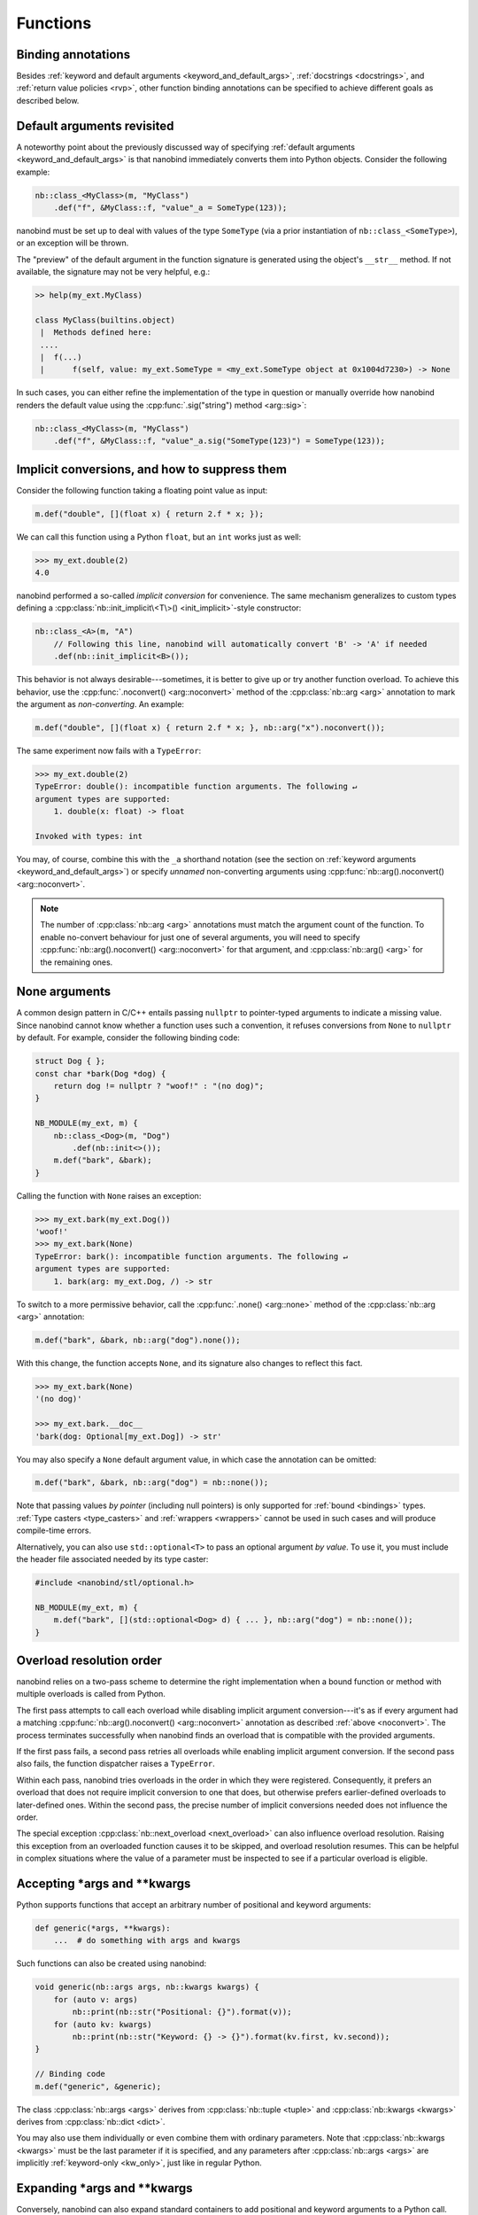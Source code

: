 .. _functions:

.. cpp:namespace:: nanobind

Functions
=========

Binding annotations
-------------------

Besides :ref:`keyword and default arguments <keyword_and_default_args>`,
:ref:`docstrings <docstrings>`, and :ref:`return value policies <rvp>`, other
function binding annotations can be specified to achieve different goals as
described below.

Default arguments revisited
---------------------------

A noteworthy point about the previously discussed way of specifying
:ref:`default arguments <keyword_and_default_args>` is that nanobind
immediately converts them into Python objects. Consider the following example:

.. code-block:: cpp

   nb::class_<MyClass>(m, "MyClass")
       .def("f", &MyClass::f, "value"_a = SomeType(123));

nanobind must be set up to deal with values of the type ``SomeType`` (via a
prior instantiation of ``nb::class_<SomeType>``), or an exception will be
thrown.

The "preview" of the default argument in the function signature is generated
using the object's ``__str__`` method. If not available, the signature may not
be very helpful, e.g.:

.. code-block:: pycon

   >> help(my_ext.MyClass)

   class MyClass(builtins.object)
    |  Methods defined here:
    ....
    |  f(...)
    |      f(self, value: my_ext.SomeType = <my_ext.SomeType object at 0x1004d7230>) -> None


In such cases, you can either refine the implementation of the type in question
or manually override how nanobind renders the default value using the
:cpp:func:`.sig("string") method <arg::sig>`:

.. code-block:: cpp

   nb::class_<MyClass>(m, "MyClass")
       .def("f", &MyClass::f, "value"_a.sig("SomeType(123)") = SomeType(123));


.. _noconvert:

Implicit conversions, and how to suppress them
----------------------------------------------

Consider the following function taking a floating point value as input:

.. code-block:: cpp

   m.def("double", [](float x) { return 2.f * x; });

We can call this function using a Python ``float``, but an ``int`` works just
as well:

.. code-block:: pycon

   >>> my_ext.double(2)
   4.0

nanobind performed a so-called *implicit conversion* for convenience. The same
mechanism generalizes to custom types defining a
:cpp:class:`nb::init_implicit\<T\>() <init_implicit>`-style constructor:

.. code-block:: cpp

   nb::class_<A>(m, "A")
       // Following this line, nanobind will automatically convert 'B' -> 'A' if needed
       .def(nb::init_implicit<B>());

This behavior is not always desirable---sometimes, it is better to give up or
try another function overload. To achieve this behavior, use the
:cpp:func:`.noconvert() <arg::noconvert>` method of the :cpp:class:`nb::arg
<arg>` annotation to mark the argument as *non-converting*. An example:

.. code-block:: cpp

   m.def("double", [](float x) { return 2.f * x; }, nb::arg("x").noconvert());

The same experiment now fails with a ``TypeError``:

.. code-block:: pycon

   >>> my_ext.double(2)
   TypeError: double(): incompatible function arguments. The following ↵
   argument types are supported:
       1. double(x: float) -> float

   Invoked with types: int

You may, of course, combine this with the ``_a`` shorthand notation (see the
section on :ref:`keyword arguments <keyword_and_default_args>`) or specify
*unnamed* non-converting arguments using :cpp:func:`nb::arg().noconvert()
<arg::noconvert>`.

.. note::

   The number of :cpp:class:`nb::arg <arg>` annotations must match the argument
   count of the function. To enable no-convert behaviour for just one of
   several arguments, you will need to specify :cpp:func:`nb::arg().noconvert()
   <arg::noconvert>` for that argument, and :cpp:class:`nb::arg() <arg>` for
   the remaining ones.

.. _none_arguments:

None arguments
--------------

A common design pattern in C/C++ entails passing ``nullptr`` to pointer-typed
arguments to indicate a missing value. Since nanobind cannot know whether a
function uses such a convention, it refuses conversions from ``None`` to
``nullptr`` by default. For example, consider the following binding code:

.. code-block:: cpp

   struct Dog { };
   const char *bark(Dog *dog) {
       return dog != nullptr ? "woof!" : "(no dog)";
   }

   NB_MODULE(my_ext, m) {
       nb::class_<Dog>(m, "Dog")
           .def(nb::init<>());
       m.def("bark", &bark);
   }

Calling the function with ``None`` raises an exception:

.. code-block:: pycon

   >>> my_ext.bark(my_ext.Dog())
   'woof!'
   >>> my_ext.bark(None)
   TypeError: bark(): incompatible function arguments. The following ↵
   argument types are supported:
       1. bark(arg: my_ext.Dog, /) -> str

To switch to a more permissive behavior, call the :cpp:func:`.none()
<arg::none>` method of the :cpp:class:`nb::arg <arg>` annotation:

.. code-block:: cpp

   m.def("bark", &bark, nb::arg("dog").none());

With this change, the function accepts ``None``, and its signature also changes
to reflect this fact.

.. code-block:: pycon

   >>> my_ext.bark(None)
   '(no dog)'

   >>> my_ext.bark.__doc__
   'bark(dog: Optional[my_ext.Dog]) -> str'

You may also specify a ``None`` default argument value, in which case the
annotation can be omitted:

.. code-block:: cpp

   m.def("bark", &bark, nb::arg("dog") = nb::none());

Note that passing values *by pointer* (including null pointers) is only
supported for :ref:`bound <bindings>` types. :ref:`Type casters <type_casters>`
and :ref:`wrappers <wrappers>` cannot be used in such cases and will produce
compile-time errors.

Alternatively, you can also use ``std::optional<T>`` to pass an optional
argument *by value*. To use it, you must include the header file associated
needed by its type caster:

.. code-block:: cpp

   #include <nanobind/stl/optional.h>

   NB_MODULE(my_ext, m) {
       m.def("bark", [](std::optional<Dog> d) { ... }, nb::arg("dog") = nb::none());
   }


.. _overload_resolution:

Overload resolution order
-------------------------

nanobind relies on a two-pass scheme to determine the right implementation when
a bound function or method with multiple overloads is called from Python.

The first pass attempts to call each overload while disabling implicit argument
conversion---it's as if every argument had a matching
:cpp:func:`nb::arg().noconvert() <arg::noconvert>` annotation as described
:ref:`above <noconvert>`. The process terminates successfully when nanobind
finds an overload that is compatible with the provided arguments.

If the first pass fails, a second pass retries all overloads while enabling
implicit argument conversion. If the second pass also fails, the function
dispatcher raises a ``TypeError``.

Within each pass, nanobind tries overloads in the order in which they were
registered. Consequently, it prefers an overload that does not require implicit
conversion to one that does, but otherwise prefers earlier-defined overloads to
later-defined ones. Within the second pass, the precise number of implicit
conversions needed does not influence the order.

The special exception :cpp:class:`nb::next_overload <next_overload>` can also
influence overload resolution. Raising this exception from an overloaded
function causes it to be skipped, and overload resolution resumes. This can be
helpful in complex situations where the value of a parameter must be inspected
to see if a particular overload is eligible.

.. _args_kwargs_1:

Accepting \*args and \*\*kwargs
-------------------------------

Python supports functions that accept an arbitrary number of positional and
keyword arguments:

.. code-block:: python

   def generic(*args, **kwargs):
       ...  # do something with args and kwargs

Such functions can also be created using nanobind:

.. code-block:: cpp

   void generic(nb::args args, nb::kwargs kwargs) {
       for (auto v: args)
           nb::print(nb::str("Positional: {}").format(v));
       for (auto kv: kwargs)
           nb::print(nb::str("Keyword: {} -> {}").format(kv.first, kv.second));
   }

   // Binding code
   m.def("generic", &generic);

The class :cpp:class:`nb::args <args>` derives from :cpp:class:`nb::tuple
<tuple>` and :cpp:class:`nb::kwargs <kwargs>` derives from :cpp:class:`nb::dict
<dict>`.

You may also use them individually or even combine them with ordinary
parameters. Note that :cpp:class:`nb::kwargs <kwargs>` must be the last
parameter if it is specified, and any parameters after
:cpp:class:`nb::args <args>` are implicitly :ref:`keyword-only <kw_only>`,
just like in regular Python.

.. _args_kwargs_2:

Expanding \*args and \*\*kwargs
-------------------------------

Conversely, nanobind can also expand standard containers to add positional and
keyword arguments to a Python call. The example below shows how to do this
using the wrapper types :cpp:class:`nb::object <object>`,
:cpp:class:`nb::callable <callable>`, :cpp:class:`nb::list <list>`,
:cpp:class:`nb::dict <dict>`

.. code-block:: cpp

   nb::object my_call(nb::callable callable) {
       nb::list list;
       nb::dict dict;

       list.append("positional");
       dict["keyword"] = "value";

       return callable(1, *list, **dict);
   }

   NB_MODULE(my_ext, m) {
       m.def("my_call", &my_call);
   }

Here is an example use of the above extension in Python:

.. code-block:: pycon

   >>> def x(*args, **kwargs):
   ...     print(args)
   ...     print(kwargs)
   ...
   >>> import my_ext
   >>> my_ext.my_call(x)
   (1, 'positional')
   {'keyword': 'value'}


.. _kw_only:

Keyword-only parameters
-----------------------

Python supports keyword-only parameters; these can't be filled positionally,
thus requiring the caller to specify their name. They can be used
to enforce more clarity at call sites if a function has
multiple paramaters that could be confused with each other, or to accept
named options alongside variadic ``*args``.

.. code-block:: python

    def example(val: int, *, check: bool) -> None:
        # val can be passed either way; check must be given as a keyword arg
        pass

    example(val=42, check=True)   # good
    example(check=False, val=5)   # good
    example(100, check=True)      # good
    example(200, False)           # TypeError:
        # example() takes 1 positional argument but 2 were given

    def munge(*args: int, invert: bool = False) -> int:
        return sum(args) * (-1 if invert else 1)

    munge(1, 2, 3)                # 6
    munge(4, 5, 6, invert=True)   # -15

nanobind provides a :cpp:struct:`nb::kw_only() <kw_only>` annotation
that allows you to produce bindings that behave like these
examples. It must be placed before the :cpp:struct:`nb::arg() <arg>`
annotation for the first keyword-only parameter; you can think of it
as equivalent to the bare ``*,`` in a Python function signature. For
example, the above examples could be written in C++ as:

.. code-block:: cpp

    void example(int val, bool check);
    int munge(nb::args args, bool invert);

    m.def("example", &example,
          nb::arg("val"), nb::kw_only(), nb::arg("check"));

    // Parameters after *args are implicitly keyword-only:
    m.def("munge", &munge,
          nb::arg("args"), nb::arg("invert"));

    // But you can be explicit about it too, as long as you put the
    // kw_only annotation in the correct position:
    m.def("munge", &munge,
          nb::arg("args"), nb::kw_only(), nb::arg("invert"));

.. note:: nanobind does *not* support the ``pos_only()`` argument annotation
   provided by pybind11, which marks the parameters before it as positional-only.
   However, a parameter can be made effectively positional-only by giving it
   no name (using an empty :cpp:struct:`nb::arg() <arg>` specifier).


.. _function_templates:

Function templates
------------------

Consider the following function signature with a *template parameter*:

.. code-block:: cpp

   template <typename T> void process(T t);

A template must be instantiated with concrete types to be usable, which is a
compile-time operation. The generic version version therefore cannot be used
in bindings:

.. code-block:: cpp

   m.def("process", &process); // <-- this will not compile

You must bind each instantiation separately, either as a single function
with overloads, or as separately named functions.

.. code-block:: cpp

   // Option 1:
   m.def("process", &process<int>);
   m.def("process", &process<std::string>);

   // Option 2:
   m.def("process_int", &process<int>);
   m.def("process_string", &process<std::string>);

.. _lifetime_annotations:

Lifetime annotations
--------------------

The :cpp:class:`nb::keep_alive\<Nurse, Patient\>() <keep_alive>` annotation
indicates that the argument with index ``Patient`` should be kept alive at least
until the argument with index ``Nurse`` is freed by the garbage collector.

The example below applies the annotation to a hypothetical operation that
appends an entry to a log data structure.

.. code-block:: cpp

    nb::class_<Log>(m, "Log")
        .def("append",
             [](Log &log, Entry *entry) -> void { ... },
             nb::keep_alive<1, 2>());

Here, ``Nurse = 1`` refers to the ``log`` argument, while ``Patient = 2``
refers to ``entry``. Setting ``Nurse/Patient = 0`` would select the function
return value (here, the function doesn't return anything, so ``0`` is not a
valid choice).

The example uses the annotation to tie the lifetime of the ``entry`` to that of
``log``. Without it, Python could potentially delete ``entry`` *before*
``log``, which would be problematic if the ``log.append()`` operation causes
``log`` to reference ``entry`` through a pointer address instead of making a
copy. Whether or not this is a good design is another question (for example,
shared ownership via ``std::shared_ptr<T>`` or intrusive reference counting
would avoid the problem altogether).

See the definition of :cpp:class:`nb::keep_alive <keep_alive>` for further
discussion and limitations of this method.

.. _call_guards:

Call guards
-----------

The :cpp:class:`nb::call_guard\<T\>() <call_guard>` annotation allows any scope
guard ``T`` to be placed around the function call. For example, this
definition:

.. code-block:: cpp

   m.def("foo", foo, nb::call_guard<T>());

is equivalent to the following pseudocode:

.. code-block:: cpp

   m.def("foo", [](args...) {
       T scope_guard;
       return foo(args...); // forwarded arguments
   });

The only requirement is that ``T`` is default-constructible, but otherwise
any scope guard will work. This feature is often combined with
:cpp:class:`nb::gil_scoped_release <gil_scoped_release>` to release the
Python *global interpreter lock* (GIL) during a long-running C++ routine
to permit parallel execution.

Multiple guards should be specified as :cpp:class:`nb::call_guard\<T1, T2,
T3...\> <call_guard>`. Construction occurs left to right, while destruction
occurs in reverse.

.. _higher_order_adv:

Higher-order functions
----------------------

The C++11 standard introduced lambda functions and the generic polymorphic
function wrapper ``std::function<>``, which enable powerful new ways of working
with functions. Lambda functions come in two flavors: stateless lambda function
resemble classic function pointers that link to an anonymous piece of code,
while stateful lambda functions additionally depend on captured variables that
are stored in an anonymous *lambda closure object*.

Here is a simple example of a C++ function that takes an arbitrary function
(stateful or stateless) with signature ``int -> int`` as an argument and runs
it with the value 10.

.. code-block:: cpp

   int func_arg(const std::function<int(int)> &f) {
       return f(10);
   }

The example below is more involved: it takes a function of signature ``int -> int``
and returns another function of the same kind. The return value is a stateful
lambda function, which stores the value ``f`` in the capture object and adds 1 to
its return value upon execution.

.. code-block:: cpp

   std::function<int(int)> func_ret(const std::function<int(int)> &f) {
       return [f](int i) {
           return f(i) + 1;
       };
   }

This example demonstrates using python named parameters in C++ callbacks which
requires use of the :cpp:func:`nb::cpp_function <cpp_function>` conversion
function. Usage is similar to defining methods of classes:

.. code-block:: cpp

   nb::object func_cpp() {
       return nb::cpp_function([](int i) { return i+1; },
          nb::arg("number"));
   }

After including the extra header file :file:`nanobind/stl/function.h`, it is almost
trivial to generate binding code for all of these functions.

.. code-block:: cpp

   #include <nanobind/stl/function.h>

   NB_MODULE(my_ext, m) {
       m.def("func_arg", &func_arg);
       m.def("func_ret", &func_ret);
       m.def("func_cpp", &func_cpp);
   }

The following interactive session shows how to call them from Python.

.. code-block:: pycon

   Python 3.11.1 (main, Dec 23 2022, 09:28:24) [Clang 14.0.0 (clang-1400.0.29.202)] on darwin
   Type "help", "copyright", "credits" or "license" for more information.
   >>> import my_ext
   >>> def square(i):
   ...     return i*i
   ...
   >>> my_ext.func_arg(square)
   100
   >>> square_plus_1 = my_ext.func_ret(square)
   >>> square_plus_1(4)
   17
   >>> plus_1 = my_ext.func_cpp()
   >>> plus_1.__doc__
   '<anonymous>(number: int) -> int'
   >>> plus_1(number=43)
   44

.. note::

   This functionality is very useful when generating bindings for callbacks in
   C++ libraries (e.g. GUI libraries, asynchronous networking libraries,
   etc.).

.. _binding-overheads:

Minimizing binding overheads
----------------------------

The code that dispatches function calls from Python to C++ is in general
:ref:`highly optimized <benchmarks>`. When it is important to further reduce
binding overheads to an absolute minimum, consider removing annotations for
:ref:`keyword and default arguments <keyword_and_default_args>` along with
other advanced binding annotations.

In the snippet below, ``f1`` has lower binding overheads compared to ``f2``.

.. code-block:: cpp

   NB_MODULE(my_ext, m) {
       m.def("f1", [](int) { /* no-op */ });
       m.def("f2", [](int) { /* no-op */ }, "arg"_a);
   }

This is because ``f1``:

1. Does *not* use any of the following advanced argument annotations features:

   - **Named function arguments**, e.g., :cpp:class:`nb::arg("name") <arg>` or ``"name"_a``.

   - **Default argument values**, e.g., :cpp:func:`nb::arg() = 0 <arg::operator=>` or ``"name"_a = false``.

   - **Nullability** or **implicit conversion** flags, e.g.,
     :cpp:func:`nb::arg().none() <arg::none>` or :cpp:func:`"name"_a.noconvert()
     <arg::noconvert>`.

2. Has no :cpp:class:`nb::keep_alive\<Nurse, Patient\>() <keep_alive>`
   annotations.

3. Takes no variable-length positional (:cpp:class:`nb::args <args>`) or keyword
   (:cpp:class:`nb::kwargs <kwargs>`) arguments.

4. Has a to total of **8 or fewer** function arguments.

If all of the above conditions are satisfied, nanobind switches to a
specialized dispatcher that is optimized to handle a small number of positional
arguments. Otherwise, it uses the default dispatcher that works in any
situation. It is also worth noting that functions with many overloads generally
execute more slowly, since nanobind must first select a suitable one.

These differences are mainly of interest when a function that does *very
little* is called at a *very high rate*, in which case binding overheads can
become noticeable.

Regarding point 1 of the above list, note that **locking** is okay, as long as
the annotation does not provide an argument name. In other words, a function
binding with a :cpp:func:`nb::arg().lock() <arg::lock>` for some of its arguments stays on the fast
path. This is mainly of interest for :ref:`free-threaded <free-threaded>`
extensions.
